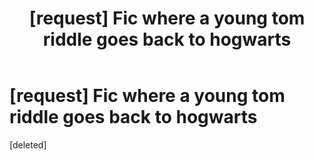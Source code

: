 #+TITLE: [request] Fic where a young tom riddle goes back to hogwarts

* [request] Fic where a young tom riddle goes back to hogwarts
:PROPERTIES:
:Score: 9
:DateUnix: 1475301807.0
:DateShort: 2016-Oct-01
:FlairText: Request
:END:
[deleted]

